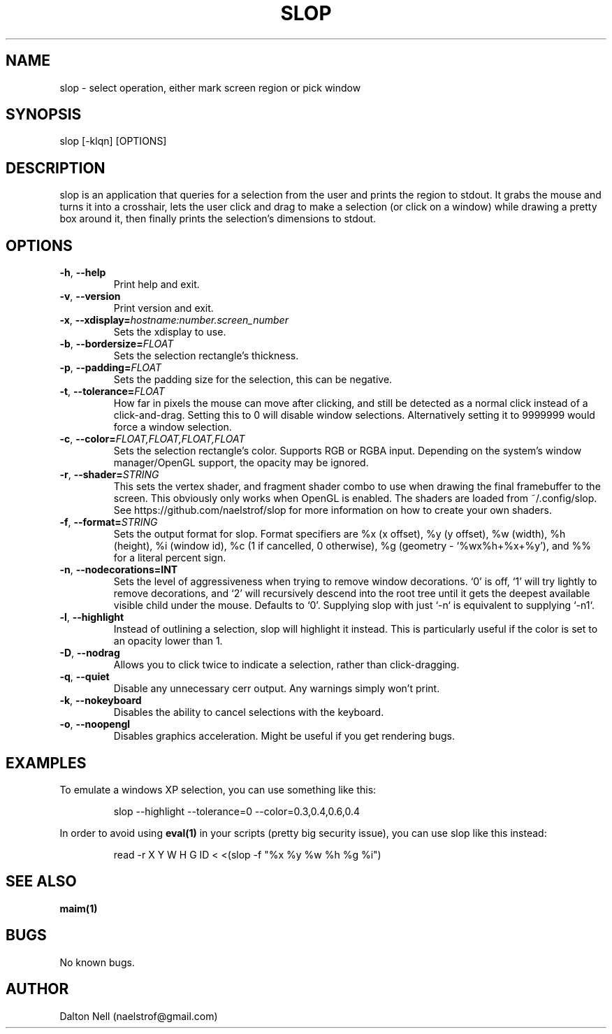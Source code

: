 .\" Manpage for slop.
.\" Contact naelstrof@gmail.com to correct errors or typos.
.TH SLOP 1 2021-02-03 Linux "slop man page"
.SH NAME
slop \- select operation, either mark screen region or pick window
.SH SYNOPSIS
slop [-klqn] [OPTIONS]
.SH DESCRIPTION
slop is an application that queries for a selection from the user and prints the region to stdout. It grabs the mouse and turns it into a crosshair, lets the user click and drag to make a selection (or click on a window) while drawing a pretty box around it, then finally prints the selection's dimensions to stdout.
.SH OPTIONS
.TP
.BR \-h ", " \-\-help
Print help and exit.
.TP
.BR \-v ", " \-\-version
Print version and exit.
.TP
.BR \-x ", " \-\-xdisplay=\fIhostname:number.screen_number\fR
Sets the xdisplay to use.
.TP
.BR \-b ", " \-\-bordersize=\fIFLOAT\fR
Sets the selection rectangle's thickness.
.TP
.BR \-p ", " \-\-padding=\fIFLOAT\fR
Sets the padding size for the selection, this can be negative.
.TP
.BR \-t ", " \-\-tolerance=\fIFLOAT\fR
How far in pixels the mouse can move after clicking, and still be detected as a normal click instead of a click-and-drag. Setting this to 0 will disable window selections. Alternatively setting it to 9999999 would force a window selection.
.TP
.BR \-c ", " \-\-color=\fIFLOAT,FLOAT,FLOAT,FLOAT\fR
Sets the selection rectangle's color. Supports RGB or RGBA input. Depending on the system's window manager/OpenGL support, the opacity may be ignored.
.TP
.BR \-r ", " \-\-shader=\fISTRING\fR
This sets the vertex shader, and fragment shader combo to use when drawing the final framebuffer to the screen. This obviously only works when OpenGL is enabled. The shaders are loaded from ~/.config/slop. See https://github.com/naelstrof/slop for more information on how to create your own shaders.
.TP
.BR \-f ", " \-\-format=\fISTRING\fR
Sets the output format for slop. Format specifiers are %x (x offset), %y (y offset), %w (width), %h (height), %i (window id), %c (1 if cancelled, 0 otherwise), %g (geometry - `%wx%h+%x+%y'), and %% for a literal percent sign.
.TP
.BR \-n ", " \-\-nodecorations=INT
Sets the level of aggressiveness when trying to remove window decorations. `0' is off, `1' will try lightly to remove decorations, and `2' will recursively descend into the root tree until it gets the deepest available visible child under the mouse. Defaults to `0'. Supplying slop with just `-n` is equivalent to supplying `-n1`.
.TP
.BR \-l ", " \-\-highlight
Instead of outlining a selection, slop will highlight it instead. This is particularly useful if the color is set to an opacity lower than 1.
.TP
.BR \-D ", " \-\-nodrag
Allows you to click twice to indicate a selection, rather than click-dragging.
.TP
.BR \-q ", " \-\-quiet
Disable any unnecessary cerr output. Any warnings simply won't print.
.TP
.BR \-k ", " \-\-nokeyboard
Disables the ability to cancel selections with the keyboard.
.TP
.BR \-o ", " \-\-noopengl
Disables graphics acceleration. Might be useful if you get rendering bugs.
.SH EXAMPLES
To emulate a windows XP selection, you can use something like this:
.PP
.nf
.RS
slop --highlight --tolerance=0 --color=0.3,0.4,0.6,0.4
.RE
.fi
.PP
In order to avoid using
.BR eval(1)
in your scripts (pretty big security issue), you can use slop like this instead:
.PP
.nf
.RS
read -r X Y W H G ID < <(slop -f "%x %y %w %h %g %i")
.RE
.fi
.PP
.SH SEE ALSO
.BR maim(1) 
.SH BUGS
No known bugs.
.SH AUTHOR
Dalton Nell (naelstrof@gmail.com)
